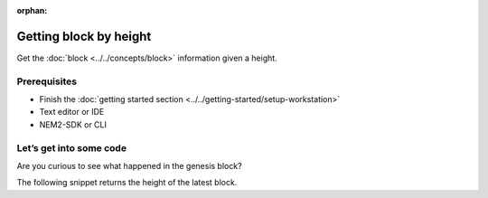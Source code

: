 :orphan:

.. post:: 16 Aug, 2018
    :category: Block
    :excerpt: 1
    :nocomments:

#######################
Getting block by height
#######################

Get the :doc:`block <../../concepts/block>` information given a height.

*************
Prerequisites
*************

- Finish the :doc:`getting started section <../../getting-started/setup-workstation>`
- Text editor or IDE
- NEM2-SDK or CLI

************************
Let’s get into some code
************************

Are you curious to see what happened in the genesis block?

.. example-code::

    .. literalinclude:: ../../resources/examples/typescript/blockchain/GettingBlockByHeight.ts
        :caption: |getting-block-by-height-ts|
        :language: typescript
        :lines:  21-

    .. literalinclude:: ../../resources/examples/java/src/test/java/nem2/guides/examples/blockchain/GettingBlockByHeight.java
        :caption: |getting-block-by-height-java|
        :language: java
        :lines: 34-41

    .. literalinclude:: ../../resources/examples/javascript/blockchain/GettingBlockByHeight.js
        :caption: |getting-block-by-height-js|
        :language: javascript
        :lines: 23-

The following snippet returns the height of the latest block.

.. example-code::

    .. literalinclude:: ../../resources/examples/typescript/blockchain/GettingBlockchainHeight.ts
        :caption: |getting-blockchain-height-ts|
        :language: typescript
        :lines:  21-

    .. literalinclude:: ../../resources/examples/java/src/test/java/nem2/guides/examples/blockchain/GettingBlockchainHeight.java
        :caption: |getting-blockchain-height-java|
        :language: java
        :lines: 33-37

    .. literalinclude:: ../../resources/examples/javascript/blockchain/GettingBlockchainHeight.js
        :caption: |getting-blockchain-height-js|
        :language: javascript
        :lines: 23-

    .. literalinclude:: ../../resources/examples/cli/blockchain/GettingBlockchainHeight.sh
        :caption: |getting-blockchain-height-cli|
        :language: bash
        :start-after: #!/bin/sh

.. |getting-block-by-height-ts| raw:: html

   <a href="https://github.com/nemtech/nem2-docs/blob/master/source/resources/examples/typescript/blockchain/GettingBlockByHeight.ts" target="_blank">View Code</a>

.. |getting-block-by-height-java| raw:: html

   <a href="https://github.com/nemtech/nem2-docs/blob/master/source/resources/examples/java/src/test/java/nem2/guides/examples/blockchain/GettingBlockByHeight.java" target="_blank">View Code</a>

.. |getting-block-by-height-js| raw:: html

   <a href="https://github.com/nemtech/nem2-docs/blob/master/source/resources/examples/javascript/blockchain/GettingBlockByHeight.js" target="_blank">View Code</a>

.. |getting-blockchain-height-ts| raw:: html

   <a href="https://github.com/nemtech/nem2-docs/blob/master/source/resources/examples/typescript/blockchain/GettingBlockchainHeight.ts" target="_blank">View Code</a>

.. |getting-blockchain-height-java| raw:: html

   <a href="https://github.com/nemtech/nem2-docs/blob/master/source/resources/examples/java/src/test/java/nem2/guides/examples/blockchain/GettingBlockchainHeight.java" target="_blank">View Code</a>

.. |getting-blockchain-height-js| raw:: html

   <a href="https://github.com/nemtech/nem2-docs/blob/master/source/resources/examples/javascript/blockchain/GettingBlockchainHeight.js" target="_blank">View Code</a>

.. |getting-blockchain-height-cli| raw:: html

   <a href="https://github.com/nemtech/nem2-docs/blob/master/source/resources/examples/cli/blockchain/GettingBlockchainHeight.sh" target="_blank">View Code</a>
